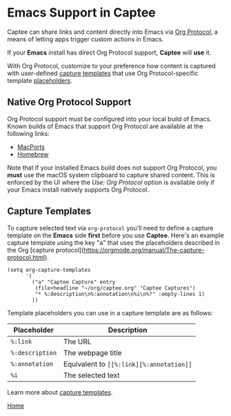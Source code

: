 # Copyright © 2023 Charles Choi
#
# Licensed under the Apache License, Version 2.0 (the "License");
# you may not use this file except in compliance with the License.
# You may obtain a copy of the License at
#
#     http://www.apache.org/licenses/LICENSE-2.0
#
# Unless required by applicable law or agreed to in writing, software
# distributed under the License is distributed on an "AS IS" BASIS,
# WITHOUT WARRANTIES OR CONDITIONS OF ANY KIND, either express or implied.
# See the License for the specific language governing permissions and
# limitations under the License.
#
#+OPTIONS: toc:nil num:0
#+HTML_HEAD: <meta name="keywords" content="emacs, org protocol, capturing, org mode, org"/>
#+HTML_HEAD: <meta name="description" content="Emacs support in Captee."/>
#+HTML_HEAD: <meta name="robots" content="index, anchors"/>
#+HTML_HEAD: <link rel="stylesheet" type="text/css" href="style1.css" />

#+HTML: <a name="OrgProtocol"></a>
* Emacs Support in Captee

Captee can share links and content directly into Emacs via [[https://orgmode.org/manual/Protocols.html][Org Protocol]], a means of letting apps trigger custom actions in Emacs.

If your *Emacs* install has direct Org Protocol support, *Captee* will *use* it.

With Org Protocol, customize to your preference how content is captured with user-defined
[[https://orgmode.org/manual/Capture-templates.html][capture templates]] that use Org Protocol-specific template [[https://orgmode.org/manual/The-capture-protocol.html][placeholders]].


** Native Org Protocol Support

Org Protocol support must be configured into your local build of Emacs. Known builds of Emacs that support Org Protocol are available at the following links:

- [[https://ports.macports.org/port/emacs-mac-app/][MacPorts]]
- [[https://github.com/railwaycat/homebrew-emacsmacport][Homebrew]]

Note that if your installed Emacs build does not support Org Protocol, you *must* use the macOS system clipboard to capture shared content. This is enforced by the UI where the /Use: Org Protocol/ option is available only if your Emacs install natively supports Org Protocol.

** Capture Templates

To capture selected text via ~org-protocol~ you'll need to define a capture template on the *Emacs* side *first* before you use *Captee*. Here's an example capture template using the key "a" that uses the placeholders described in the Org [capture protocol](https://orgmode.org/manual/The-capture-protocol.html). 

#+begin_src elisp
  (setq org-capture-templates
        '(
          ("a" "Captee Capture" entry
           (file+headline "~/org/captee.org" "Captee Captures")
           "* %:description\n%:annotation\n%i\n%?" :empty-lines 1)
          ))
#+end_src

Template placeholders you can use in a capture template are as follows:

| Placeholder     | Description                              |
|-----------------+------------------------------------------|
| ~%:link~        | The URL                                  |
| ~%:description~ | The webpage title                        |
| ~%:annotation~  | Equivalent to ~[​[%:link][%:annotation]]~ |
| ~%i~            | The selected text                        |

Learn more about [[https://orgmode.org/manual/Capture-templates.html][capture templates]].

#+BEGIN_CENTER
[[file:CapteeUserGuide.org][Home]]
#+END_CENTER

